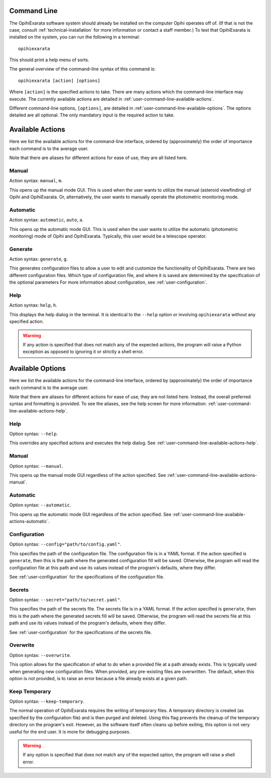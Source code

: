 .. _user-command-line:

============
Command Line
============

The OpihiExarata software system should already be installed on the computer 
Opihi operates off of. (If that is not the case, consult 
:ref:`technical-installation` for more information or contact a staff member.) 
To test that OpihiExarata is installed on the system, you can run the 
following in a terminal::

    opihiexarata

This should print a help menu of sorts. 

The general overview of the command-line syntax of this command is::
    
    opihiexarata [action] [options]

Where ``[action]`` is the specified actions to take. There are many actions 
which the command-line interface may execute. The currently available actions 
are detailed in :ref:`user-command-line-available-actions`. 

Different command-line options, ``[options]``, are detailed in :ref:`user-command-line-available-options`. The options detailed are all 
optional. The only mandatory input is the required action to take.


.. _user-command-line-available-actions:

=================
Available Actions
=================

Here we list the available actions for the command-line interface, ordered by 
(approximately) the order of importance each command is to the average user.

Note that there are aliases for different actions for ease of use, they
are all listed here.

.. _user-command-line-available-actions-manual:


Manual
======

Action syntax: ``manual``, ``m``.

This opens up the manual mode GUI. This is used when the user wants to 
utilize the manual (asteroid viewfinding) of Opihi and OpihiExarata. Or, 
alternatively, the user wants to manually operate the photometric monitoring 
mode.

.. _user-command-line-available-actions-automatic:


Automatic
=========

Action syntax: ``automatic``, ``auto``, ``a``.

This opens up the automatic mode GUI. This is used when the user wants to 
utilize the automatic (photometric monitoring) mode of Opihi and OpihiExarata.
Typically, this user would be a telescope operator.

.. _user-command-line-available-actions-generate:


Generate
========

Action syntax: ``generate``, ``g``.

This generates configuration files to allow a user to edit and customize the 
functionality of OpihiExarata. There are two different configuration files.
Which type of configuration file, and where it is saved are determined by the 
specification of the optional parameters 
For more information about configuration, see :ref:`user-configuration`. 


.. _user-command-line-available-actions-help:

Help
====

Action syntax: ``help``, ``h``.

This displays the help dialog in the terminal. It is identical to the 
``--help`` option or involving ``opihiexarata`` without any specified action.


.. warning::
   If any action is specified that does not match any of the expected actions, 
   the program will raise a Python exception as opposed to ignoring it or 
   strictly a shell error.


.. _user-command-line-available-options:

=================
Available Options
=================

Here we list the available actions for the command-line interface, ordered by 
(approximately) the order of importance each command is to the average user.

Note that there are aliases for different actions for ease of use, they
are not listed here. Instead, the overall preferred syntax and formatting 
is provided. To see the aliases, see the help screen for more information:
:ref:`user-command-line-available-actions-help`.


Help
====

Option syntax: ``--help``.

This overrides any specified actions and executes the help dialog. See 
:ref:`user-command-line-available-actions-help`.


Manual
======

Option syntax: ``--manual``.

This opens up the manual mode GUI regardless of the action specified. See :ref:`user-command-line-available-actions-manual`.


Automatic
=========

Option syntax: ``--automatic``.

This opens up the automatic mode GUI regardless of the action specified. See :ref:`user-command-line-available-actions-automatic`.


.. _user-command-line-available-options-configuration:

Configuration
=============

Option syntax: ``--config="path/to/config.yaml"``.

This specifies the path of the configuration file. The configuration file is 
in a YAML format. If the action specified is ``generate``, then this is the 
path where the generated configuration fill will be saved. Otherwise, the 
program will read the configuration file at this path and use its values 
instead of the program's defaults, where they differ. 

See :ref:`user-configuration` for the specifications of the configuration file.


.. _user-command-line-available-options-secrets:

Secrets
=======

Option syntax: ``--secret="path/to/secret.yaml"``.

This specifies the path of the secrets file. The secrets file is 
in a YAML format. If the action specified is ``generate``, then this is the 
path where the generated secrets fill will be saved. Otherwise, the 
program will read the secrets file at this path and use its values 
instead of the program's defaults, where they differ. 

See :ref:`user-configuration` for the specifications of the secrets file.


Overwrite
=========

Option syntax: ``--overwrite``.

This option allows for the specification of what to do when a provided 
file at a path already exists. This is typically used when generating new 
configuration files. When provided, any pre-existing files are overwritten.
The default, when this option is not provided, is to raise an error because a 
file already exists at a given path.


Keep Temporary
==============

Option syntax: ``--keep-temporary``.

The normal operation of OpihiExarata requires the writing of temporary files.
A temporary directory is created (as specified by the configuration file) and 
is then purged and deleted. Using this flag prevents the cleanup of the 
temporary directory on the program's exit. However, as the software itself often
cleans up before exiting, this option is not very useful for the end user. It 
is more for debugging purposes.



.. warning::
   If any option is specified that does not match any of the expected option, 
   the program will raise a shell error.